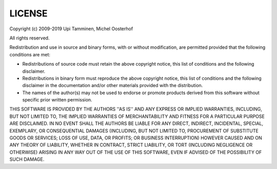 LICENSE
#######

Copyright (c) 2009-2019 Upi Tamminen, Michel Oosterhof

All rights reserved.

Redistribution and use in source and binary forms, with or without
modification, are permitted provided that the following conditions
are met:

* Redistributions of source code must retain the above copyright
  notice, this list of conditions and the following disclaimer.
* Redistributions in binary form must reproduce the above copyright
  notice, this list of conditions and the following disclaimer in the
  documentation and/or other materials provided with the distribution.
* The names of the author(s) may not be used to endorse or promote
  products derived from this software without specific prior written
  permission.

THIS SOFTWARE IS PROVIDED BY THE AUTHORS ''AS IS'' AND ANY EXPRESS OR
IMPLIED WARRANTIES, INCLUDING, BUT NOT LIMITED TO, THE IMPLIED WARRANTIES
OF MERCHANTABILITY AND FITNESS FOR A PARTICULAR PURPOSE ARE DISCLAIMED.
IN NO EVENT SHALL THE AUTHORS BE LIABLE FOR ANY DIRECT, INDIRECT,
INCIDENTAL, SPECIAL, EXEMPLARY, OR CONSEQUENTIAL DAMAGES (INCLUDING,
BUT NOT LIMITED TO, PROCUREMENT OF SUBSTITUTE GOODS OR SERVICES;
LOSS OF USE, DATA, OR PROFITS; OR BUSINESS INTERRUPTION) HOWEVER CAUSED
AND ON ANY THEORY OF LIABILITY, WHETHER IN CONTRACT, STRICT LIABILITY,
OR TORT (INCLUDING NEGLIGENCE OR OTHERWISE) ARISING IN ANY WAY
OUT OF THE USE OF THIS SOFTWARE, EVEN IF ADVISED OF THE POSSIBILITY OF
SUCH DAMAGE.
